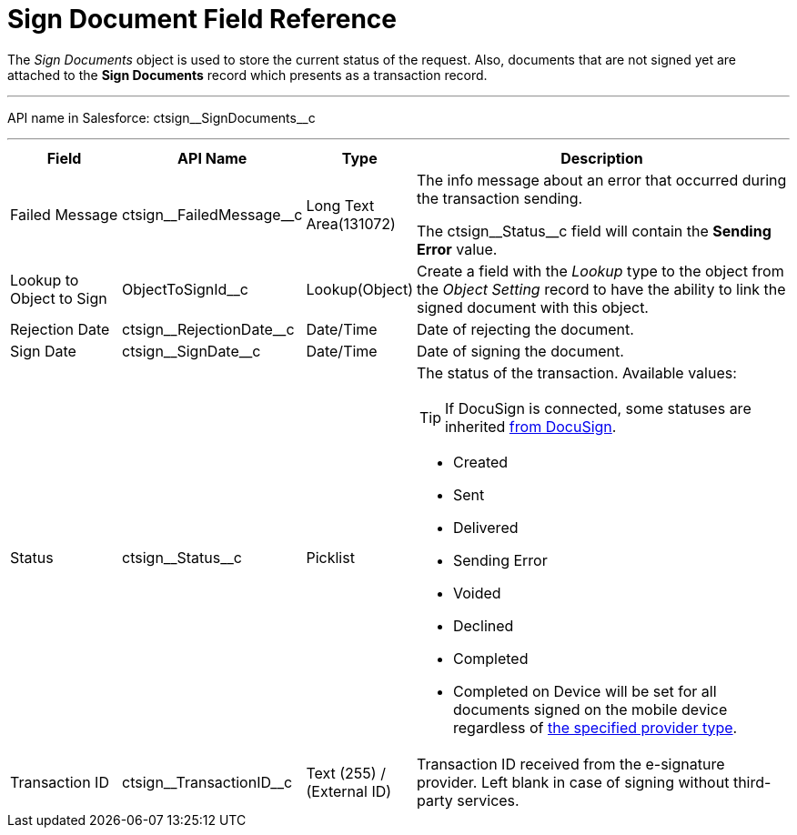 = Sign Document Field Reference

The _Sign Documents_ object is used to store the current status of the request. Also, documents that are not signed yet are attached to the *Sign Documents* record which presents as a transaction record.

'''''

API name in Salesforce: [.apiobject]#ctsign\__SignDocuments__c#

'''''

[width="100%",cols="15%,20%,10%,55%"]
|===
|*Field* |*API Name* |*Type* |*Description*

|Failed Message |[.apiobject]#ctsign\__FailedMessage__c# |Long Text Area(131072) a|
The info message about an error that occurred during the transaction
sending.

The [.apiobject]#ctsign\__Status__c# field will contain the *Sending Error* value.

|Lookup to Object to Sign |[.apiobject]#ObjectToSignId__с# |Lookup(Object) |Create a field with the _Lookup_ type to the object from the _Object Setting_ record to have the ability to link the signed document with this object.

|Rejection Date |[.apiobject]#ctsign\__RejectionDate__c# |Date/Time |Date of rejecting the document.

|Sign Date |[.apiobject]#ctsign\__SignDate__c# |Date/Time |Date of signing the document.

|Status |[.apiobject]#ctsign\__Status__c# |Picklist a| The status of the transaction. Available values:

TIP: If DocuSign is connected, some statuses are inherited link:https://support.docusign.com/en/guides/ndse-user-guide-document-status[from DocuSign].

* Created
* Sent
* Delivered
* Sending Error
* Voided
* Declined
* Completed
* Completed on Device will be set for all documents signed on the mobile device regardless of xref:ref-guide/ct-sign-custom-settings-and-objects/content-version-field-reference.adoc[the specified provider type].

|Transaction ID |[.apiobject]#ctsign\__TransactionID__c# |Text (255) / (External ID) |Transaction ID received from the e-signature provider. Left blank in case of signing without third-party services.
|===
